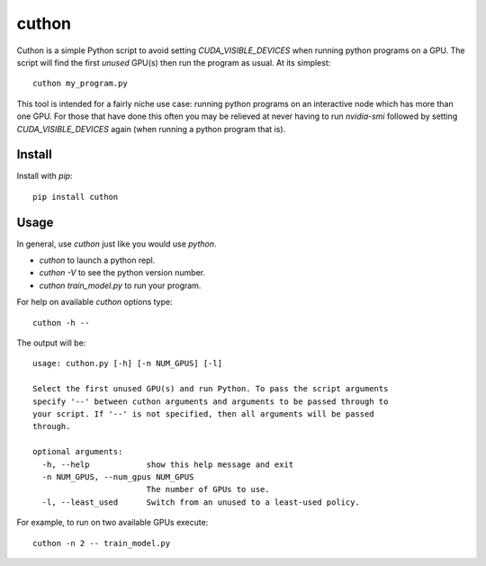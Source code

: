 ======
cuthon
======

Cuthon is a simple Python script to avoid setting `CUDA_VISIBLE_DEVICES` when
running python programs on a GPU. The script will find the first *unused*
GPU(s) then run the program as usual. At its simplest::

  cuthon my_program.py

This tool is intended for a fairly niche use case: running python programs on
an interactive node which has more than one GPU. For those that have done this
often you may be relieved at never having to run `nvidia-smi` followed by
setting `CUDA_VISIBLE_DEVICES` again (when running a python program that is).

-------
Install
-------
Install with `pip`::

    pip install cuthon

-----
Usage
-----

In general, use `cuthon` just like you would use `python`.

- `cuthon` to launch a python repl.
- `cuthon -V` to see the python version number.
- `cuthon train_model.py` to run your program.

For help on available `cuthon` options type::

    cuthon -h --

The output will be::

    usage: cuthon.py [-h] [-n NUM_GPUS] [-l]

    Select the first unused GPU(s) and run Python. To pass the script arguments
    specify '--' between cuthon arguments and arguments to be passed through to
    your script. If '--' is not specified, then all arguments will be passed
    through.

    optional arguments:
      -h, --help            show this help message and exit
      -n NUM_GPUS, --num_gpus NUM_GPUS
                            The number of GPUs to use.
      -l, --least_used      Switch from an unused to a least-used policy.

For example, to run on two available GPUs execute::

    cuthon -n 2 -- train_model.py
